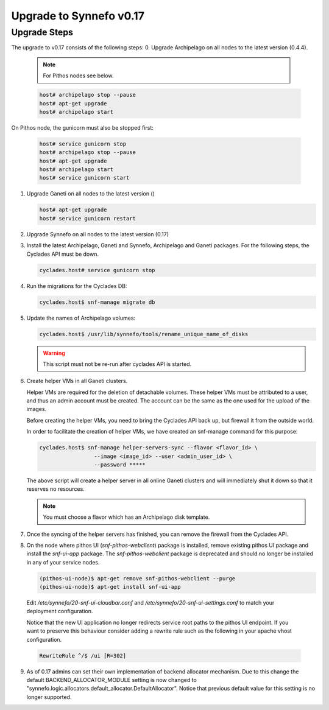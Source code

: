 Upgrade to Synnefo v0.17
^^^^^^^^^^^^^^^^^^^^^^^^

Upgrade Steps
=============

The upgrade to v0.17 consists of the following steps:
0. Upgrade Archipelago on all nodes to the latest version (0.4.4).

   .. note::

     For Pithos nodes see below.

   .. code-block:: console

     host# archipelago stop --pause
     host# apt-get upgrade
     host# archipelago start


On Pithos node, the gunicorn must also be stopped first:

   .. code-block:: console

     host# service gunicorn stop
     host# archipelago stop --pause
     host# apt-get upgrade
     host# archipelago start
     host# service gunicorn start

1. Upgrade Ganeti on all nodes to the latest version ()

   .. code-block:: console

     host# apt-get upgrade
     host# service gunicorn restart

2. Upgrade Synnefo on all nodes to the latest version (0.17)

3. Install the latest Archipelago, Ganeti and Synnefo, Archipelago and Ganeti packages. For the
   following steps, the Cyclades API must be down.

   .. code-block:: console

     cyclades.host# service gunicorn stop

4. Run the migrations for the Cyclades DB:

   .. code-block:: console

     cyclades.host$ snf-manage migrate db

5. Update the names of Archipelago volumes:

   .. code-block:: console

     cyclades.host$ /usr/lib/synnefo/tools/rename_unique_name_of_disks


   .. warning:: This script must not be re-run after cyclades API is started.

6. Create helper VMs in all Ganeti clusters.

   Helper VMs are required for the deletion of detachable volumes. These helper
   VMs must be attributed to a user, and thus an admin account must be created.
   The account can be the same as the one used for the upload of the images.

   Before creating the helper VMs, you need to bring the Cyclades API back up,
   but firewall it from the outside world.

   In order to facilitate the creation of helper VMs, we have created an
   snf-manage command for this purpose:

   .. code-block:: console

     cyclades.host$ snf-manage helper-servers-sync --flavor <flavor_id> \
                      --image <image_id> --user <admin_user_id> \
                      --password *****


   The above script will create a helper server in all online Ganeti clusters
   and will immediately shut it down so that it reserves no resources.

   .. note::

     You must choose a flavor which has an Archipelago disk template.

7. Once the syncing of the helper servers has finished, you can remove the
   firewall from the Cyclades API.

8. On the node where pithos UI (`snf-pithos-webclient`) package is installed,
   remove existing pithos UI package and install the `snf-ui-app` package.
   The `snf-pithos-webclient` package is deprecated and should no longer be
   installed in any of your service nodes.

   .. code-block:: console

     (pithos-ui-node)$ apt-get remove snf-pithos-webclient --purge
     (pithos-ui-node)$ apt-get install snf-ui-app

  Edit `/etc/synnefo/20-snf-ui-cloudbar.conf` and
  `/etc/synnefo/20-snf-ui-settings.conf` to match your deployment
  configuration.

  Notice that the new UI application no longer redirects service root paths
  to the pithos UI endpoint. If you want to preserve this behaviour consider
  adding a rewrite rule such as the following in your apache vhost
  configuration.

  .. code-block:: console

    RewriteRule ^/$ /ui [R=302]

9. As of 0.17 admins can set their own implementation of backend allocator
   mechanism. Due to this change the default BACKEND_ALLOCATOR_MODULE setting
   is now changed to "synnefo.logic.allocators.default_allocator.DefaultAllocator".
   Notice that previous default value for this setting is no longer supported.
